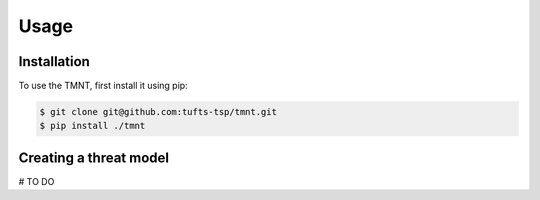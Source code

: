 Usage
=====

Installation
------------

To use the TMNT, first install it using pip:

.. code-block:: console

   $ git clone git@github.com:tufts-tsp/tmnt.git
   $ pip install ./tmnt


Creating a threat model
-----------------------

# TO DO
